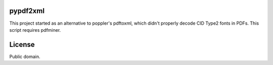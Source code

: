 
pypdf2xml
=========

This project started as an alternative to poppler's pdftoxml, which didn't
properly decode CID Type2 fonts in PDFs. This script requires pdfminer.

License
=======

Public domain.
